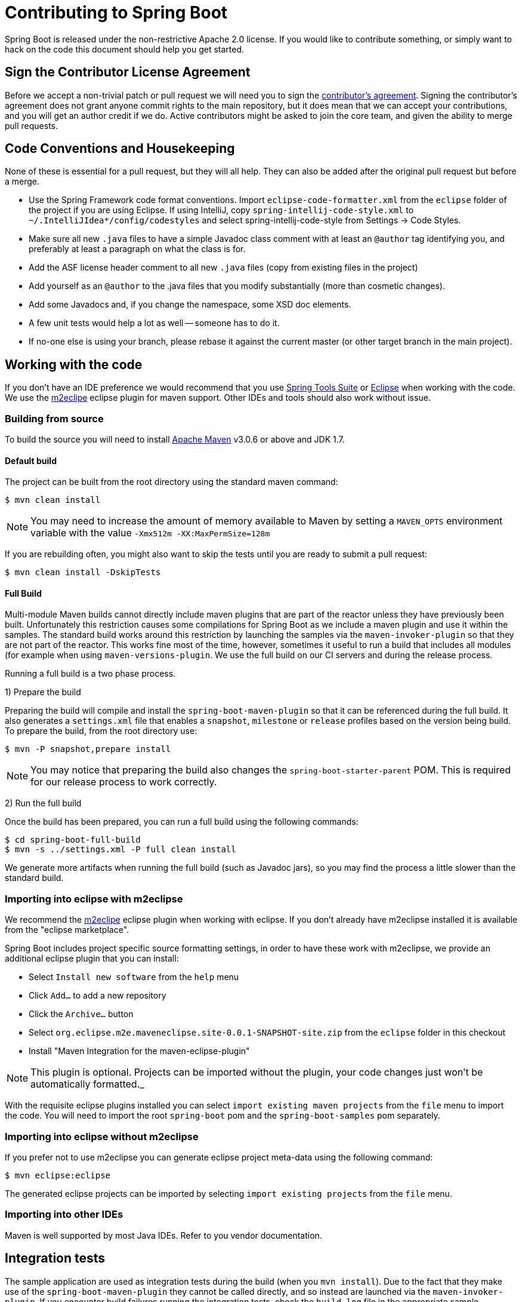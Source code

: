 = Contributing to Spring Boot

Spring Boot is released under the non-restrictive Apache 2.0 license. If you would like
to contribute something, or simply want to hack on the code this document should help
you get started.

== Sign the Contributor License Agreement
Before we accept a non-trivial patch or pull request we will need you to sign the
https://support.springsource.com/spring_committer_signup[contributor's agreement].
Signing the contributor's agreement does not grant anyone commit rights to the main
repository, but it does mean that we can accept your contributions, and you will get an
author credit if we do.  Active contributors might be asked to join the core team, and
given the ability to merge pull requests.

== Code Conventions and Housekeeping
None of these is essential for a pull request, but they will all help.  They can also be
added after the original pull request but before a merge.

* Use the Spring Framework code format conventions. Import `eclipse-code-formatter.xml`
  from the `eclipse` folder of the project if you are using Eclipse. If using IntelliJ,
  copy `spring-intellij-code-style.xml` to `~/.IntelliJIdea*/config/codestyles` and select
  spring-intellij-code-style from Settings -> Code Styles.
* Make sure all new `.java` files to have a simple Javadoc class comment with at least an
  `@author` tag identifying you, and preferably at least a paragraph on what the class is
  for.
* Add the ASF license header comment to all new `.java` files (copy from existing files
  in the project)
* Add yourself as an `@author` to the .java files that you modify substantially (more
  than cosmetic changes).
* Add some Javadocs and, if you change the namespace, some XSD doc elements.
* A few unit tests would help a lot as well -- someone has to do it.
* If no-one else is using your branch, please rebase it against the current master (or
  other target branch in the main project).

== Working with the code
If you don't have an IDE preference we would recommend that you use
http://www.springsource.com/developer/sts[Spring Tools Suite] or
http://eclipse.org[Eclipse] when working with the code. We use the
http://eclipse.org/m2e/[m2eclipe] eclipse plugin for maven support. Other IDEs and tools
should also work without issue.

=== Building from source
To build the source you will need to install
http://maven.apache.org/run-maven/index.html[Apache Maven] v3.0.6 or above and JDK 1.7.

==== Default build
The project can be built from the root directory using the standard maven command:

[indent=0]
----
	$ mvn clean install
----

NOTE: You may need to increase the amount of memory available to Maven by setting
a `MAVEN_OPTS` environment variable with the value `-Xmx512m -XX:MaxPermSize=128m`

If you are rebuilding often, you might also want to skip the tests until you are ready
to submit a pull request:

[indent=0]
----
	$ mvn clean install -DskipTests
----

==== Full Build
Multi-module Maven builds cannot directly include maven plugins that are part of the
reactor unless they have previously been built. Unfortunately this restriction causes
some compilations for Spring Boot as we include a maven plugin and use it within the
samples. The standard build works around this restriction by launching the samples via
the `maven-invoker-plugin` so that they are not part of the reactor. This works fine
most of the time, however, sometimes it useful to run a build that includes all modules
(for example when using `maven-versions-plugin`. We use the full build on our CI servers
and during the release process.

Running a full build is a two phase process.

1) Prepare the build

Preparing the build will compile and install the `spring-boot-maven-plugin` so that it
can be referenced during the full build. It also generates a `settings.xml` file that
enables a `snapshot`, `milestone` or `release` profiles based on the version being
build. To prepare the build, from the root directory use:

[indent=0]
----
	$ mvn -P snapshot,prepare install
----

NOTE: You may notice that preparing the build also changes the
`spring-boot-starter-parent` POM. This is required for our release process to work
correctly.

2) Run the full build

Once the build has been prepared, you can run a full build using the following commands:

[indent=0]
----
	$ cd spring-boot-full-build
	$ mvn -s ../settings.xml -P full clean install
----

We generate more artifacts when running the full build (such as Javadoc jars), so you
may find the process a little slower than the standard build.

=== Importing into eclipse with m2eclipse
We recommend the http://eclipse.org/m2e/[m2eclipe] eclipse plugin when working with
eclipse. If you don't already have m2eclipse installed it is available from the "eclipse
marketplace".

Spring Boot includes project specific source formatting settings, in order to have these
work with m2eclipse, we provide an additional eclipse plugin that you can install:

* Select `Install new software` from the `help` menu
* Click `Add...` to add a new repository
* Click the `Archive...` button
* Select `org.eclipse.m2e.maveneclipse.site-0.0.1-SNAPSHOT-site.zip` from the `eclipse`
  folder in this checkout
* Install "Maven Integration for the maven-eclipse-plugin"

NOTE: This plugin is optional. Projects can be imported without the plugin, your code
changes just won't be automatically formatted._

With the requisite eclipse plugins installed you can select
`import existing maven projects` from the `file` menu to import the code. You will
need to import the root `spring-boot` pom and the `spring-boot-samples` pom separately.

=== Importing into eclipse without m2eclipse
If you prefer not to use m2eclipse you can generate eclipse project meta-data using the
following command:

[indent=0]
----
	$ mvn eclipse:eclipse
----

The generated eclipse projects can be imported by selecting `import existing projects`
from the `file` menu.

=== Importing into other IDEs
Maven is well supported by most Java IDEs. Refer to you vendor documentation.

== Integration tests
The sample application are used as integration tests during the build (when you
`mvn install`). Due to the fact that they make use of the `spring-boot-maven-plugin`
they cannot be called directly, and so instead are launched via the
`maven-invoker-plugin`. If you encounter build failures running the integration tests,
check the `build.log` file in the appropriate sample directory.

